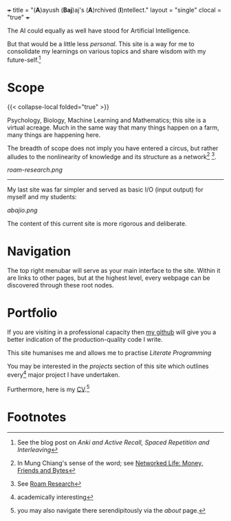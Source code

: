 +++
title = "(*A*)ayush (*Baj*)aj's (*A*)rchived (*I*)ntellect."
layout = "single"
clocal = "true"
+++

The AI could equally as well have stood for Artificial Intelligence.

But that would be a little less /personal/. This site is a way for me to
consolidate my learnings on various topics and share wisdom with my
future-self.[fn:1]


* Scope

{{< collapse-local folded="true" >}}


Psychology, Biology, Machine Learning and Mathematics; this site is a
virtual acreage. Much in the same way that many things happen on a
farm, many things are happening here.

The breadth of scope does not imply you have entered a circus, but rather alludes to the nonlinearity of knowledge and its structure as a network[fn:2] [fn:3].

[[roam-research.png]]

-----
My last site was far simpler and served as basic I/O (input output) for myself and my students:

[[abajio.png]]

The content of this current site is more rigorous and deliberate.

* Navigation

The top right menubar will serve as your main interface to the site. Within it are links to other pages, but at the highest level, every webpage can be discovered through these root nodes.

* Portfolio

If you are visiting in a professional capacity then
[[https://github.com/abaj8494][my github]] will give you a better indication of the production-quality
code I write.

This site humanises me and allows me to practise [[{{<ref "/blog/literate-programming">}}][Literate Programming]]

You may be interested in the [[{{< ref "projects" >}}][projects]] section of this site which outlines every[fn:4] major project I have undertaken.

Furthermore, here is my [[/about/cv][CV]].[fn:5]

* Footnotes
[fn:5] you may also navigate there serendipitously via the [[about]] page.

[fn:4] academically interesting 
[fn:3] See [[https://roamresearch.com][Roam Research]]

[fn:2] In Mung Chiang's sense of the word; see [[][Networked Life:
Money, Friends and Bytes]]

[fn:1] See the blog post on [[{{<ref "/blog/anki-explained" >}}][Anki and Active Recall, Spaced Repetition and Interleaving]]    
